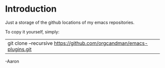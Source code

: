 * Introduction

Just a storage of the github locations of my emacs repositories.

To copy it yourself, simply:

|git clone --recursive https://github.com/orgcandman/emacs-plugins.git

-Aaron
